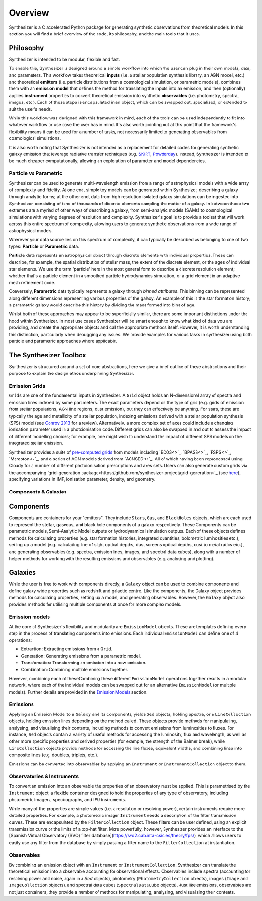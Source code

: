 Overview
========

Synthesizer is a C accelerated Python package for generating synthetic observations from theoretical models. In this section you will find a brief overview of the code, its philosophy, and the main tools that it uses.

Philosophy
~~~~~~~~~~~

Synthesizer is intended to be modular, flexible and fast.

To enable this, Synthesizer is designed around a simple workflow into which the user can plug in their own models, data, and parameters. This workflow takes theoretical **inputs** (i.e. a stellar population synthesis library, an AGN model, etc.) and theoretical **emitters** (i.e. particle distributions from a cosmological simulation, or parametric models), combines them with an **emission model** that defines the method for translating the inputs into an emission, and then (optionally) applies **instrument** properties to convert theoretical emission into synthetic **observables** (i.e. photometry, spectra, images, etc.). 
Each of these steps is encapsulated in an object, which can be swapped out, specialised, or extended to suit the user's needs. 

While this workflow was designed with this framework in mind, each of the tools can be used independently to fit into whatever workflow or use case the user has in mind. It's also worth pointing out at this point that the framework's flexibility means it can be used for a number of tasks, not necessarily limited to generating observables from cosmological simulations.

It is also worth noting that Synthesizer is not intended as a replacement for detailed codes for generating synthetic galaxy emission that leverage radiative transfer techniques (e.g. `SKIRT <https://skirt.ugent.be/root/_home.html>`_, `Powderday <https://powderday.readthedocs.io/en/latest/>`_).
Instead, Synthesizer is intended to be much cheaper computationally, allowing an exploration of parameter and model dependencies.

Particle vs Parametric
**********************

Synthesizer can be used to generate multi-wavelength emission from a range of astrophysical models with a wide array of complexity and fidelity.
At one end, simple toy models can be generated within Synthesizer, describing a galaxy through analytic forms; at the other end, data from high resolution isolated galaxy simulations can be ingested into Synthesizer, consisting of tens of thousands of discrete elements sampling the matter of a galaxy. In between these two extremes are a myriad of other ways of describing a galaxy, from semi-analytic models (SAMs) to cosmological simulations with varying degrees of resolution and complexity. Synthesizer's goal is to provide a toolset that will work across this entire spectrum of complexity, allowing users to generate synthetic observations from a wide range of astrophysical models.

Wherever your data source lies on this spectrum of complexity, it can typically be described as belonging to one of two types: **Particle** or **Parametric** data.

**Particle** data represents an astrophysical object through discrete elements with individual properties.
These can describe, for example, the spatial distribution of stellar mass, the extent of the discrete element, or the ages of individual star elements.
We use the term 'particle' here in the most general form to describe a discrete resolution element; whether that's a particle element in a smoothed particle hydrodynamics simulation, or a grid element in an adaptive mesh refinement code.

Conversely, **Parametric** data typically represents a galaxy through *binned attributes*.
This binning can be represented along different dimensions representing various properties of the galaxy.
An example of this is the star formation history; a parametric galaxy would describe this history by dividing the mass formed into bins of age.

Whilst both of these approaches may appear to be superficially similar, there are some important distinctions under the hood within Synthesizer.
In most use cases Synthesizer will be smart enough to know what kind of data you are providing, and create the appropriate objects and call the appropriate methods itself.
However, it is worth understanding this distinction, particularly when debugging any issues.
We provide examples for various tasks in synthesizer using both particle and parametric approaches where applicable.



The Synthesizer Toolbox
~~~~~~~~~~~~~~~~~~~~~~~

Synthesizer is structured around a set of core abstractions, here we give a brief outline of these abstractions and their purpose to explain the design ethos underpinning Synthesizer.

Emission Grids
***************

``Grids`` are one of the fundamental inputs in Synthesizer. A ``Grid`` object holds an N-dimensional array of spectra and emission lines indexed by some parameters. The exact parameters depend on the type of grid (e.g. grids of emission from stellar populations, AGN line regions, dust emission), but they can effectively be anything. 
For stars, these are typically the age and metallicity of a stellar population, indexing emissions derived with a stellar population synthesis (SPS) model (see `Conroy 2013 <https://arxiv.org/abs/1301.7095>`_ for a review).
Alternatively, a more complex set of axes could include a changing ionisation parameter used in a photoionisation code. 
Different grids can also be swapped in and out to assess the impact of different modelling choices; for example, one might wish to understand the impact of different SPS models on the integrated stellar emission.

Synthesizer provides a suite of `pre-computed grids <../emission_grids/grids.rst>`_ from models including `BC03<>`_, `BPASS<>`_, `FSPS<>`_, `Maraston<>`_, and a series of AGN models derived from `AGNSED<>`_. All of which having been reprocessed using Cloudy for a number of different photoionisation prescriptions and axes sets. Users can also generate custom grids via the accompanying `grid-generation package<https://github.com/synthesizer-project/grid-generation>`_ (see `here <../advanced/creating_grids.rst>`_), specifying variations in IMF, ionisation parameter, density, and geometry.


Components & Galaxies
*********************

Components 
~~~~~~~~~~~~~ 

Components are containers for your "emitters". They include ``Stars``, ``Gas``, and ``BlackHoles`` objects, which are each used to represent the stellar, gaseous, and black hole components of a galaxy respectively. These Components can be parametric models, Semi-Analytic Model outputs or hydrodynamical simulation outputs.  Each of these objects defines methods for calculating properties (e.g. star formation histories, integrated quantities, bolometric luminosities etc.), setting up a model (e.g. calculating line of sight optical depths, dust screens optical depths, dust to metal ratios etc.), and generating observables (e.g. spectra, emission lines, images, and spectral data cubes), along with a number of helper methods for working with the resulting emissions and observables (e.g. analysing and plotting).

Galaxies 
~~~~~~~~~~

While the user is free to work with components directly, a ``Galaxy`` object can be used to combine components and define galaxy wide properties such as redshift and galactic centre. Like the components, the Galaxy object provides methods for calculating properties, setting up a model, and generating observables. However, the ``Galaxy`` object also provides methods for utilising multiple components at once for more complex models.

Emission models
***************

At the core of Synthesizer's flexibility and modularity are ``EmissionModel`` objects. These are templates defining every step in the process of translating components into emissions. Each individual ``EmissionModel`` can define one of 4 operations:

- Extraction: Extracting emissions from a ``Grid``.
- Generation: Generating emissions from a parametric model.
- Transfomation: Transforming an emission into a new emission.
- Combination: Combining multiple emissions together.

However, combining each of theseCombining these different ``EmissionModel`` operations together results in a modular network, where each of the individual models can be swapped out for an alternative ``EmissionModel`` (or multiple models).
Further details are provided in the `Emission Models <../emission_models/emission_models.rst>`_ section.

Emissions
***********

Applying an Emission Model to a ``Galaxy`` and its components, yields ``Sed`` objects, holding spectra, or a ``LineCollection`` objects, holding emission lines depending on the method called. These objects provide methods for manipulating, analysing, and visualising their contents, including methods to convert emissions from luminosities to fluxes. For instance, ``Sed`` objects contain a variety of useful methods for accessing the luminosity, flux and wavelength, as well as other more specific properties and derived properties (for example, the strength of the Balmer break), while ``LineCollection`` objects provide methods for accessing the line fluxes, equivalent widths, and combining lines into composite lines (e.g. doublets, triplets, etc.).

Emissions can be converted into observables by applying an ``Instrument`` or ``InstrumentCollection`` object to them.


Observatories & Instruments
***************************

To convert an emission into an observable the properties of an observatory must be applied. This is parametrised by the ``Instrument`` object, a flexible container designed to hold the properties of any type of observatory, including photometric imagers, spectrographs, and IFU instruments.

While many of the properties are simple values (i.e. a resolution or resolving power), certain instruments require more detailed properties. For example, a photometric imager ``Instrument`` needs a description of the filter transmission curves. These are encapsulated by the ``FilterCollection`` object. These filters can be user defined, using an explicit transmission curve or the limits of a top-hat filter. More powerfully, however, Synthesizer provides an interface to the [Spanish Virtual Observatory (SVO) filter database](https://svo2.cab.inta-csic.es/theory/fps/), which allows users to easily use any filter from the database by simply passing a filter name to the ``FilterCollection`` at instantiation.


Observables
***********

By combining an emission object with an ``Instrument`` or ``InstrumentCollection``, Synthesizer can translate the theoretical emission into a observable accounting for observational effects.
Observables include spectra (accounting for resolving power and noise, again in a `Sed` objects), photometry (``PhotometryCollection`` objects), images (``Image`` and ``ImageCollection`` objects), and spectral data cubes (``SpectralDataCube`` objects). Just like emissions, observables are not just containers, they provide a number of methods for manipulating, analysing, and visualising their contents.


